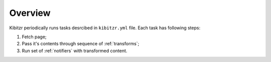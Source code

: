 ========
Overview
========

Kibitzr periodically runs tasks desrcibed in ``kibitzr.yml`` file.
Each task has following steps:

1. Fetch page;
2. Pass it's contents through sequence of :ref:`transforms`;
3. Run set of :ref:`notifiers` with transformed content.
